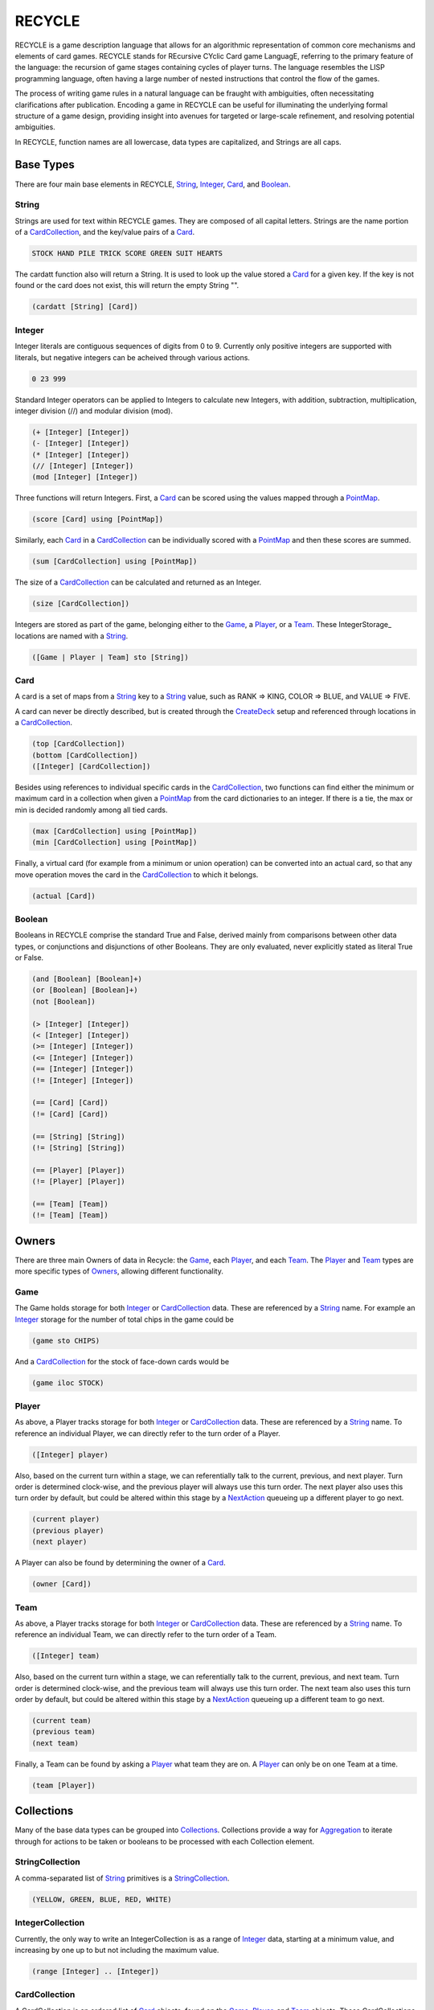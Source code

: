 *******
RECYCLE
*******

RECYCLE is a game description language that allows for an 
algorithmic representation of common  core  mechanisms  
and  elements  of  card games. RECYCLE
stands  for  REcursive  CYclic
Card game LanguagE, referring to the primary
feature of the language:  the recursion of game
stages  containing  cycles  of  player  turns.   The
language resembles the LISP programming language, often having a large number of nested
instructions that control the flow of the games.

The process of writing game rules in a natural language can be fraught with ambiguities,
often necessitating clarifications after publication.
Encoding a game in RECYCLE can be useful for illuminating the underlying formal structure of a
game design, providing insight into avenues for
targeted or large-scale refinement, and resolving
potential ambiguities.

In RECYCLE, function names are all lowercase, data types are capitalized, and Strings are
all caps.

Base Types
==========

There are four main base elements in RECYCLE, String_, Integer_, Card_, and Boolean_.

String
------

Strings are used for text within RECYCLE games. They are composed of all capital letters.
Strings are the name portion of a CardCollection_, and the key/value pairs of a Card_. 

.. code-block:: racket

   STOCK HAND PILE TRICK SCORE GREEN SUIT HEARTS

The cardatt function also will return a String. It is used to look up the value stored 
a Card_ for a given key. If the key is not found or the card does not exist, this
will return the empty String "".

.. code-block:: racket

   (cardatt [String] [Card])

Integer
-------

Integer literals are contiguous sequences of digits from 0 to 9. Currently only
positive integers are supported with literals, but negative integers can be acheived
through various actions.

.. code-block:: racket

   0 23 999

Standard Integer operators can be applied to Integers to calculate new 
Integers, with addition, subtraction, multiplication, integer division (//) and 
modular division (mod).

.. code-block:: racket

   (+ [Integer] [Integer])
   (- [Integer] [Integer])
   (* [Integer] [Integer])
   (// [Integer] [Integer])
   (mod [Integer] [Integer])

Three functions will return Integers. First, a Card_ can be scored using the values 
mapped through a PointMap_.

.. code-block:: racket

   (score [Card] using [PointMap])

Similarly, each Card_ in a CardCollection_ can be individually scored with a 
PointMap_ and then these scores are summed.

.. code-block:: racket

   (sum [CardCollection] using [PointMap])

The size of a CardCollection_ can be calculated and returned as an Integer.

.. code-block:: racket

   (size [CardCollection])

Integers are stored as part of the game, belonging either to 
the Game_, a Player_, or a Team_. These IntegerStorage_ locations are
named with a String_.

.. code-block:: racket

   ([Game | Player | Team] sto [String])


Card
----

A card is a set of maps from a String_ key to a String_ value, such as RANK => KING, COLOR => BLUE, and 
VALUE => FIVE.
    
A card can never be directly described, but is created through the CreateDeck_ setup and referenced
through locations in a CardCollection_.

.. code-block:: racket

   (top [CardCollection])
   (bottom [CardCollection])
   ([Integer] [CardCollection])

Besides using references to individual specific cards in the CardCollection_, two
functions can find either the minimum or maximum card in a collection when
given a PointMap_ from the card dictionaries to an integer. If there is a tie,
the max or min is decided randomly among all tied cards.

.. code-block:: racket

   (max [CardCollection] using [PointMap])
   (min [CardCollection] using [PointMap])

Finally, a virtual card (for example from a minimum or union operation) can be 
converted into an actual card, so that any move operation moves the card in the 
CardCollection_ to which it belongs.

.. code-block:: racket

   (actual [Card])

Boolean
-------

Booleans in RECYCLE comprise the standard True and False, derived mainly from 
comparisons between other data types, or conjunctions and disjunctions of other
Booleans. They are only evaluated, never explicitly stated as literal True or False.

.. code-block:: racket

	(and [Boolean] [Boolean]+)
	(or [Boolean] [Boolean]+)
	(not [Boolean])

	(> [Integer] [Integer])
	(< [Integer] [Integer])
	(>= [Integer] [Integer])
	(<= [Integer] [Integer])
	(== [Integer] [Integer])
	(!= [Integer] [Integer])

	(== [Card] [Card])
	(!= [Card] [Card])

	(== [String] [String])
	(!= [String] [String])

	(== [Player] [Player])
	(!= [Player] [Player])

	(== [Team] [Team])
	(!= [Team] [Team])

Owners
======

There are three main Owners of data in Recycle: the Game_, each Player_, and each Team_.
The Player_ and Team_ types are more specific types of Owners_, allowing
different functionality.

Game
----

The Game holds storage for both Integer_ or CardCollection_ data. These are referenced
by a String_ name. For example an Integer_ storage for the number of total chips in the
game could be

.. code-block:: racket
    
  (game sto CHIPS)

And a CardCollection_ for the stock of face-down cards would be 

.. code-block:: racket
    
  (game iloc STOCK)

Player
------

As above, a Player tracks storage for both Integer_ or CardCollection_ data. These are referenced
by a String_ name. To reference an individual Player, we can directly refer to the 
turn order of a Player.

.. code-block:: racket
    
  ([Integer] player)

Also, based on the current turn within a stage, we can referentially talk to the current,
previous, and next player. Turn order is determined clock-wise, and the 
previous player will always use this turn order. The next player also uses this turn order
by default, but could be altered within this stage by a NextAction_ queueing up a different
player to go next.

.. code-block:: racket
    
  (current player)
  (previous player)
  (next player)

A Player can also be found by determining the owner of a Card_.

.. code-block:: racket
    
  (owner [Card])

Team
----

As above, a Player tracks storage for both Integer_ or CardCollection_ data. These are referenced
by a String_ name. To reference an individual Team, we can directly refer to the 
turn order of a Team.

.. code-block:: racket

  ([Integer] team)

Also, based on the current turn within a stage, we can referentially talk to the current,
previous, and next team. Turn order is determined clock-wise, and the 
previous team will always use this turn order. The next team also uses this turn order
by default, but could be altered within this stage by a NextAction_ queueing up a different
team to go next.

.. code-block:: racket
    
  (current team)
  (previous team)
  (next team)

Finally, a Team can be found by asking a Player_ what team they are on. A Player_ can 
only be on one Team at a time.

.. code-block:: racket
    
  (team [Player])

Collections
===========

Many of the base data types can be grouped into Collections_. Collections provide a way for
Aggregation_ to iterate through for actions to be taken or 
booleans to be processed with each Collection element.

StringCollection
----------------

A comma-separated list of String_ primitives is a StringCollection_.

.. code-block:: racket

  (YELLOW, GREEN, BLUE, RED, WHITE)

IntegerCollection
-----------------

Currently, the only way to write an IntegerCollection is as a range of 
Integer_ data, starting at a minimum value, and increasing by one up to but
not including the maximum value.

.. code-block:: racket

  (range [Integer] .. [Integer])

CardCollection
--------------

A CardCollection is an ordered list of Card_ objects, 
found on the Game_, Player_, and Team_ objects. These CardCollections can be directly
accessed using their Owner_, the visibility modifier, and the String_ name for that 
CardCollection.

.. code-block:: racket

  ([Game | Player | Team] (vloc | iloc | hloc | mem) [String])

Visibility modifiers can be one of 

* vloc: visible to everyone
* iloc: visible to owner, invisible to others
* hloc: invisible to everyone, including owner
* mem: copies of cards in memory, visible to all

The filter function can be used to create a CardCollection subset from another 
CardCollection. A Boolean_ statement will evaluate as true if an element of the original
CardCollection, denoted by a Variable_, will be included in the filter.

.. code-block:: racket

  (filter [CardCollection] [Variable] [Boolean])

A CardCollection can be created through the union of other CardCollections, for example,
we can create one CardCollection that will hold all the cards played by players to their
individual TRICK CardCollections so that we can determine the highest played card.

.. code-block:: racket

  (union [CardCollection]*)

Finally, we can access individual elements of a CardCollectionCollection_ to obtain
a CardCollection, following the top, bottom, or index methodology.

.. code-block:: racket

  (top [CardCollectionCollection])
  (bottom [CardCollectionCollection])
  ([Integer] [CardCollectionCollection])

CardCollectionCollection
------------------------

A CardCollectionCollection can be created through the tuples function. This will 
return subsets of the given CardCollection_, where the Card_ elements are found to be 
equal according to a PointMap_. Only those subsets of size equal to the given 
Integer_ will be returned.

.. code-block:: racket

  (tuples [Integer] [CardCollection] 'using' [PointMap])

PlayerCollection
----------------

The current players of the game can be referenced as a PlayerCollection. For all 
players, simply use the word "player".

Within a stage, players not equal to the current player can be referenced with

.. code-block:: racket

  (other player)

Alternately, players can be added to a collection based on Boolean_ attributes assessed
on each Variable_ from a PlayerCollection filter.

.. code-block:: racket

  (filter [PlayerCollection] [Variable] [Boolean])

TeamCollection
--------------

The current teams of the game can be referenced as a TeamCollection. For all 
teams, simply use the word "team".

Within a stage, teams not equal to the current team can be referenced with

.. code-block:: racket

  (other team)

Alternately, teams can be added to a collection based on Boolean_ attributes assessed
on each Variable_ from a TeamCollection filter.

Cycle of teams, Denoted with the word “team”

.. code-block:: racket

  (filter [TeamCollection] [Variable] [Boolean])

PointMap
========

A Card_ is a map between String_ and String_ types, therefore we need another 
data structure to capture Integer_ values of cards for scoring or ranking. A PointMap_ 
is a map between two String_ pieces and an Integer_. The first String_ is the Card_ key
and the second is the Card_ value. When applied to a Card_, 
the points will be a sum of all of the key-value pairs that are found in this Card_.
PointMaps are stored in a Variable_.

.. code-block:: racket

   (put points [Variable] (([String] ([String])) [Int])

Aggregation
===========

One of the powerful things that Collections_ allow is iteration and aggregation. Two 
keywords, "all", and "any", can be used with collection with varying results. Each element
of the Collection_ will be assigned to a Variable_ that can be used in the final
portion.

All
---

When the final portion of the all aggregation is a Boolean_, the all will also be 
a Boolean, constructing an AND over the individual elements.    

.. code-block:: racket

  (all [Collection] [Variable] [Boolean])
  
For example, the following is a Boolean_ that will be True if all players have a Hand size
of zero.

.. code-block:: racket
  :linenos:
  
  (all player 'P 
      (== (size ('P iloc HAND)) 0))

When the final element is a MultiAction_, the all will become a sequence over the actions, 
in order of the items in the collection.

.. code-block:: racket

  (all [Collection] [Variable] [MultiAction])
    
We can see this in the following code to move each player's top Trick card to the Discard
pile.

.. code-block:: racket
  :linenos:
   
  (all player 'P 
      (move (top ('P vloc TRICK)) 
            (top (game vloc DISCARD))))    
    
When the final element is a CardCollection, the all will become a CardCollectionCollection_.

.. code-block:: racket

  (all [Collection] [Variable] [CardCollection])
    
This can be used to merge each player's individual CardCollection_ elements, such as 

.. code-block:: racket
  :linenos:
   
  (union (all player 'P ('P vloc TRICK)))

When the final element is an Integer_, the all will become a sum of those Integer_ 
elements. 

.. code-block:: racket

  (all [Collection] [Variable] [Integer])

This is particularly useful for Integer_ storage locations which 
are part of an Owner_.
    
TODO FIND EXAMPLE!    


Any
---

When the final portion of the any aggregation is a Boolean_, the any will also be 
a Boolean, constructing an ON over the individual elements.    

.. code-block:: racket

  (any [Collection] [Variable] [Boolean])
    
For example, the following is a Boolean_ that will be True if any player has 
Points greater than 10.

.. code-block:: racket
  :linenos:
   
  (any player 'P
      (> ('P sto POINTS) 10))

When the final element is a MultiAction_, the any will become a choice over the actions.

.. code-block:: racket

  (any [Collection] [Variable] [MultiAction])
  
For example, the following is how a player can choose to play any Card_ in their Hand
to the current Trick of a trick-taking game.  
  
.. code-block:: racket
  :linenos:
   
  (any ((current player) iloc HAND) 'AC
      (move 'AC 
            (top ((current player) vloc TRICK))))


Variable
========

Variables, like String_ constants, must be all caps. They also must begin with a ' character.

.. code-block:: racket

  'C 'AC 'COLOR 'P

Variables can be implicitly assigned from a Collection_ inside the filter 
function or Aggregation_ functions.

There are two other ways to create Variables, with declare_ or let_.

declare
-------

The declare function must be at the beginning of a RECYCLE program. It is useful for
creating program-wide constants or data that cannot be altered through the game. The 
data can be anything explicitly defined, commonly String_ and Integer_, or a
StringCollection_ type.

.. code-block:: racket

  (declare [Type] [Variable])


let
---

The let function is a local declaration of a Variable, followed by a segment of code where
this Variable will be valid.

.. code-block:: racket

  (let [Type] [Variable] [Expression])


Action
======

Actions are the way that RECYCLE allows either the players or the game to update
the data structures and rearrange the cards in the game.

TeamCreateAction
----------------

Teams can be created at any time during the game, and must be created in the initialization
section of the game. The following code will make four teams, one for each player, in a 
four-person game. Players are indexed starting at 0.

.. code-block:: racket
  :linenos:
  (create teams (0) (1) (2) (3))  

To add more than one player to a team, write a comma-separated list with each
team member. This code will create two teams in a four-person game, where team
members are seated opposite each other.

.. code-block:: racket
  :linenos:
  (create teams (0, 2) (1, 3))


.. InitializeAction
   ----------------

ShuffleAction
-------------

A CardCollection_ can be shuffled at any time into a new random permutation of the 
Card_ objects.

.. code-block:: racket

  (shuffle [CardCollection])

CardMoveAction
--------------

Once created, Card_ objects can be moved from location to location with the move
action. The first Card_ must not refer to a memory location, and the second card
cannot be a memory or a virtual location.

.. code-block:: racket

  (move [Card] [Card])

CardRememberAction
------------------

Card_ objects can also be copied into memory, for example to remember which 
card was led, or what suit is trump. The second Card_ must refer to a memory
location.

.. code-block:: racket

  (remember [Card] [Card])

CardForgetAction
----------------

Since memory locations hold Card_ objects that are copies, they should not be 
moved but instead forgotten when they are no longer needed. 

.. code-block:: racket

  (forget [Card])

IntAction
---------

IntegerStorage locations can be changed in three ways. We can set the storage
to be a particular Integer_, increment the current value by an Integer_, or 
decrement the current value by an Integer_.

.. code-block:: racket

  (set [IntegerStorage] [Integer])
  (inc [IntegerStorage] [Integer])
  (dec [IntegerStorage] [Integer])


NextAction
----------

The order in the current cycle can be altered in two ways. The first is to change
the player that is queued to go next. This can be the current player, which will give the 
player another turn, the previous player to reverse the play direction, or the owner
of a particular Card_, such as the winning card of a trick.

.. code-block:: racket

  (cycle next (owner [Card]))
  (cycle next current)
  (cycle next previous)

SetPlayerAction
---------------

Second, the current player in the cycle can be altered immediately with the following 
similar actions.

.. code-block:: racket

  (cycle current (owner [Card]))
  (cycle current next)
  (cycle current previous)

TurnAction
----------

A player sometimes needs the opportunity to pass. This Action is a way to have
the player taken an action that makes no change to the game state.

.. code-block:: racket

  (turn pass)
  
RepeatAction
------------

Actions can be repeated with the repeat action. The action will be repeated for an
Integer_ number of times. 

.. code-block:: racket

  (repeat [Integer] [Action])

One additional way to repeat an action is the "repeat all" for a MoveAction_. This will 
move cards one by one until there are no more Card_ objects in the first location.

.. code-block:: racket

  (repeat all [MoveAction])

MultiAction
===========


Do
--

Choice
------

Stage
-----



Setup
=====

CreatePlayers
-------------

CreateTeams
-----------

CreateDeck
----------



Scoring
=======

.. code-block:: racket

  (scoring max [Integer])
  (scoring min [Integer])


Example
=======

The following is an example game written in RECYCLE called Agram.
Agram is a simple Nigerian trick-taking card
game for 2 to 6 players.  Players are dealt six
cards from a reduced French deck, and play six
tricks. To win a trick, players must follow the
suit of the lead player with a higher card; there
is no trump suit.  The object of the game is to
win the last trick.

.. code-block:: racket
    :linenos:

    ;; Agram
    ;;
    ;; https://www.pagat.com/last/agram.html

    (game
     (declare 4 'NUMP)
     (setup 
      (create players 'NUMP)
      (create teams (0) (1) (2) (3))  
  
      ;; Create the deck source 
      (create deck (game iloc STOCK) (deck (RANK (THREE, FOUR, FIVE, SIX, SEVEN, EIGHT, NINE, TEN))
                                           (COLOR (RED (SUIT (HEARTS, DIAMONDS)))
                                                  (BLACK (SUIT (SPADES, CLUBS))))))
      (create deck (game iloc STOCK) (deck (RANK (ACE)) 
                                           (COLOR (RED (SUIT (HEARTS, DIAMONDS)))
                                                  (BLACK (SUIT (CLUBS)))))))

 
     ;; Shuffle and deal each player 6 cards
     (do 
         (
          (shuffle (game iloc STOCK))
          (all player 'P 
               (repeat 6 
                       (move (top (game iloc STOCK))
                             (top ('P iloc HAND)))))))
   
     ;; players play a round 6 times         
     (stage player
            (end 
             (all player 'P 
                  (== (size ('P iloc HAND)) 0)))

            ;; players play a hand once     
            (stage player
                   (end 
                    (all player 'P 
                         (> (size ('P vloc TRICK)) 0)))
               
                   (choice 
                    (
                 
                     ;; if following player cannot follow SUIT
                     ;;   play any card, and end your turn   
                     ((and (== (size (game mem LEAD)) 1)
                           (== (size (filter ((current player) iloc HAND) 'C 
                                             (== (cardatt SUIT 'C)
                                                 (cardatt SUIT (top (game mem LEAD)))))) 0))
                      (any ((current player) iloc HAND) 'AC
                           (move 'AC 
                                 (top ((current player) vloc TRICK)))))
                 
                     ;; if following player and can follow SUIT
                     ;;   play any card that follows SUIT, and end your turn
                     (any (filter ((current player) iloc HAND) 'T 
                                  (== (cardatt SUIT 'T)
                                      (cardatt SUIT (top (game mem LEAD)))))
                          'C
                                    ((== (size (game mem LEAD)) 1)
                                     (move 'C 
                                           (top ((current player) vloc TRICK)))))
                
                     ;; if first player, play any card, remember it in the lead spot, and end your turn
                     ((== (size (game mem LEAD)) 0)                      
                      (any ((current player) iloc HAND) 'AC
                           (do 
                               (
                                (move 'AC
                                      (top ((current player) vloc TRICK)))
                                (remember (top ((current player) vloc TRICK)) 
                                          (top (game mem LEAD))))))))))
        
            ;; after players play hand, computer wraps up trick
            (do 
                (
                 ;; solidfy card precedence
                 (put points 'PRECEDENCE 
                      (
                       ((SUIT (cardatt SUIT (top (game mem LEAD)))) 100)
                       ((RANK (ACE)) 14)
                       ((RANK (TEN)) 10)
                       ((RANK (NINE)) 9)
                       ((RANK (EIGHT)) 8)
                       ((RANK (SEVEN)) 7)
                       ((RANK (SIX)) 6)
                       ((RANK (FIVE)) 5)
                       ((RANK (FOUR)) 4)
                       ((RANK (THREE)) 3)))
             
                 ;; determine who won the hand, set them first next time
                 (forget (top (game mem LEAD)))
             
                 (cycle next (owner (max (union (all player 'P ('P vloc TRICK))) using 'PRECEDENCE)))
             
                 (all player 'P 
                      (move (top ('P vloc TRICK)) 
                            (top (game vloc DISCARD))))
             
                 ;; if that was the last round, give the winner a point
                 ((all player 'P
                       (== (size ('P iloc HAND)) 0))
                  (inc ((next player) sto SCORE) 1)))))
 
     (scoring max ((current player) sto SCORE)))
